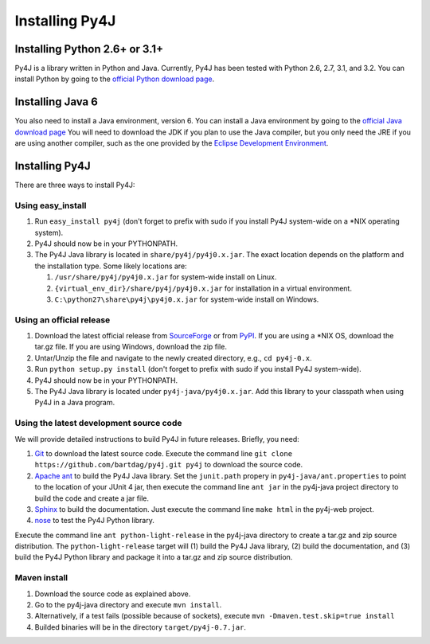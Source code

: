 .. _install_instructions:

Installing Py4J
===============

Installing Python 2.6+ or 3.1+
------------------------------

Py4J is a library written in Python and Java. Currently, Py4J has been tested
with Python 2.6, 2.7, 3.1, and 3.2. You can install Python by going to the
`official Python download page <http://www.python.org/download/>`_.


Installing Java 6
-----------------

You also need to install a Java environment, version 6. You can install a Java
environment by going to the `official Java download page
<http://java.sun.com/javase/downloads/index.jsp>`_ You will need to download
the JDK if you plan to use the Java compiler, but you only need the JRE if you
are using another compiler, such as the one provided by the `Eclipse
Development Environment <http://www.eclipse.org>`_.


Installing Py4J
---------------

There are three ways to install Py4J:

Using easy_install
^^^^^^^^^^^^^^^^^^

1. Run ``easy_install py4j`` (don't forget to prefix with sudo if you install
   Py4J system-wide on a \*NIX operating system).  
2. Py4J should now be in your PYTHONPATH.
3. The Py4J Java library is located in ``share/py4j/py4j0.x.jar``. The exact
   location depends on the platform and the installation type. Some likely
   locations are:
   
   1. ``/usr/share/py4j/py4j0.x.jar`` for system-wide install on Linux.
   2. ``{virtual_env_dir}/share/py4j/py4j0.x.jar`` for installation in a
      virtual environment.
   3. ``C:\python27\share\py4j\py4j0.x.jar`` for system-wide install on
      Windows.

Using an official release
^^^^^^^^^^^^^^^^^^^^^^^^^

1. Download the latest official release from `SourceForge
   <https://sourceforge.net/projects/py4j/files/>`_ or from `PyPI
   <http://pypi.python.org/pypi/Py4J>`_. If you are using a \*NIX OS, download
   the tar.gz file. If you are using Windows, download the zip file.
2. Untar/Unzip the file and navigate to the newly created directory, e.g., ``cd
   py4j-0.x``.  
3. Run ``python setup.py install`` (don't forget to prefix with sudo if you
   install Py4J system-wide).
4. Py4J should now be in your PYTHONPATH.
5. The Py4J Java library is located under ``py4j-java/py4j0.x.jar``.  Add this
   library to your classpath when using Py4J in a Java program. 

Using the latest development source code
^^^^^^^^^^^^^^^^^^^^^^^^^^^^^^^^^^^^^^^^

We will provide detailed instructions to build Py4J in future releases.
Briefly, you need:

1. `Git <http://git-scm.com/>`_ to download the latest source code.
   Execute the command line ``git clone https://github.com/bartdag/py4j.git
   py4j`` to download the source code.
2. `Apache ant <http://ant.apache.org>`_ to build the Py4J Java library. Set
   the ``junit.path`` propery in ``py4j-java/ant.properties`` to point to the
   location of your JUnit 4 jar, then execute the command line ``ant jar`` in
   the py4j-java project directory to build the code and create a jar file.
3. `Sphinx <http://sphinx.pocoo.org/>`_ to build the documentation. Just
   execute the command line ``make html``  in the
   py4j-web project.
4. `nose <http://pypi.python.org/pypi/nose/>`_ to test the Py4J Python
   library. 
   
Execute the command line ``ant python-light-release`` in the py4j-java
directory to create a tar.gz and zip source distribution. The
``python-light-release`` target will (1) build the Py4J Java library, (2)
build the documentation, and (3) build the Py4J Python library and package it
into a tar.gz and zip source distribution. 

Maven install
^^^^^^^^^^^^^

1. Download the source code as explained above.
2. Go to the py4j-java directory and execute ``mvn install``.
3. Alternatively, if a test fails (possible because of sockets), execute
   ``mvn -Dmaven.test.skip=true install``
4. Builded binaries will be in the directory ``target/py4j-0.7.jar``.
